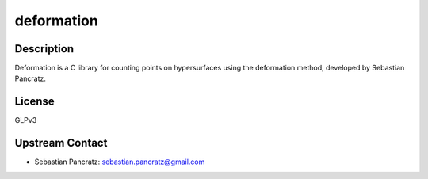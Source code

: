 deformation
===========

Description
-----------

Deformation is a C library for counting points on hypersurfaces using
the deformation method, developed by Sebastian Pancratz.

License
-------

GLPv3

.. _upstream_contact:

Upstream Contact
----------------

-  Sebastian Pancratz: sebastian.pancratz@gmail.com
